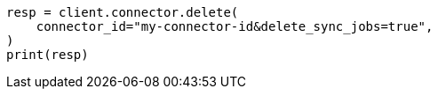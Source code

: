 // This file is autogenerated, DO NOT EDIT
// connector/docs/connectors-API-tutorial.asciidoc:450

[source, python]
----
resp = client.connector.delete(
    connector_id="my-connector-id&delete_sync_jobs=true",
)
print(resp)
----
